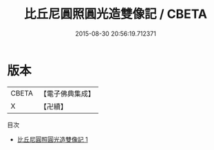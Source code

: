#+TITLE: 比丘尼圓照圓光造雙像記 / CBETA

#+DATE: 2015-08-30 20:56:19.712371
* 版本
 |     CBETA|【電子佛典集成】|
 |         X|【卍續】    |
目次
 - [[file:KR6n0035_001.txt][比丘尼圓照圓光造雙像記 1]]
